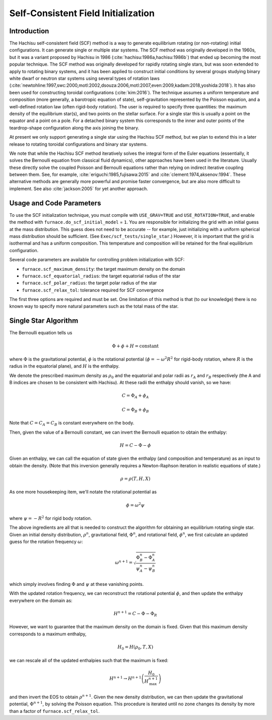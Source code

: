 ************************************
Self-Consistent Field Initialization
************************************

Introduction
============

The Hachisu self-consistent field (SCF) method is a way to generate
equilibrium rotating (or non-rotating) initial configurations. It can
generate single or multiple star systems. The SCF method was originally
developed in the 1960s, but it was a variant proposed by Hachisu in 1986
(:cite:`hachisu:1986a,hachisu:1986b`) that ended up becoming the
most popular technique. The SCF method was originally developed
for rapidly rotating single stars, but was soon extended to apply
to rotating binary systems, and it has been applied to construct
initial conditions by several groups studying binary white dwarf
or neutron star systems using several types of rotation laws
(:cite:`newtohline:1997,swc:2000,motl:2002,dsouza:2006,motl:2007,even:2009,kadam:2018,yoshida:2018`).
It has also been used for constructing toroidal configurations
(:cite:`kim:2016`).
The technique assumes a uniform temperature and composition (more generally,
a barotropic equation of state), self-gravitation represented by the
Poisson equation, and a well-defined rotation law (often rigid-body rotation).
The user is required to specify three quantities: the maximum density of
the equilibrium star(s), and two points on the stellar surface. For a
single star this is usually a point on the equator and a point on a pole.
For a detached binary system this corresponds to the inner and outer points
of the teardrop-shape configuration along the axis joining the binary.

At present we only support generating a single star using the Hachisu
SCF method, but we plan to extend this in a later release to rotating
toroidal configurations and binary star systems.

We note that while the Hachisu SCF method iteratively solves the
integral form of the Euler equations (essentially, it solves the Bernoulli
equation from classical fluid dynamics), other approaches have been used
in the literature. Usually these directly solve the coupled Poisson and
Bernoulli equations rather than relying on indirect iterative coupling
between them. See, for example, :cite:`eriguchi:1985,fujisawa:2015` and
:cite:`clement:1974,aksenov:1994`. These alternative methods are generally
more powerful and promise faster convergence, but are also more difficult
to implement. See also :cite:`jackson:2005` for yet another approach.



Usage and Code Parameters
=========================

To use the SCF initialization technique, you must compile with
``USE_GRAV=TRUE`` and ``USE_ROTATION=TRUE``, and enable the method
with ``furnace.do_scf_initial_model`` = ``1``. You are responsible
for initializing the grid with an initial guess at the mass distribution.
This guess does not need to be accurate -- for example, just initializing
with a uniform spherical mass distribution should be sufficient.
(See ``Exec/scf_tests/single_star``.) However, it is important that
the grid is isothermal and has a uniform composition. This temperature
and composition will be retained for the final equilibrium configuration.

Several code parameters are available for controlling problem initialization
with SCF:

- ``furnace.scf_maximum_density``: the target maximum density on the domain
- ``furnace.scf_equatorial_radius``: the target equatorial radius of the star
- ``furnace.scf_polar_radius``: the target polar radius of the star
- ``furnace.scf_relax_tol``: tolerance required for SCF convergence

The first three options are required and must be set. One limitation of this
method is that (to our knowledge) there is no known way to specify more natural
parameters such as the total mass of the star.


Single Star Algorithm
=====================

The Bernoulli equation tells us

.. math::
   \Phi + \phi + H = \mathrm{constant}

where :math:`\Phi` is the gravitational potential, :math:`\phi` is the
rotational potential (:math:`\phi = -\omega^2 R^2` for rigid-body rotation,
where :math:`R` is the radius in the equatorial plane), and :math:`H` is the
enthalpy.

We denote the prescribed maximum density as :math:`\rho_0` and the equatorial
and polar radii as :math:`r_A` and :math:`r_B` respectively (the A and B indices
are chosen to be consistent with Hachisu). At these radii the enthalpy should
vanish, so we have:

.. math::
   C = \Phi_A + \phi_A

.. math::
   C = \Phi_B + \phi_B

Note that :math:`C = C_A = C_B` is constant everywhere on the body.

Then, given the value of a Bernoulli constant, we can invert the Bernoulli equation to
obtain the enthalpy:

.. math::
   H = C - \Phi - \phi

Given an enthalpy, we can call the equation of state given the enthalpy (and
composition and temperature) as an input to obtain the density. (Note that
this inversion generally requires a Newton-Raphson iteration in realistic
equations of state.)

.. math::
   \rho = \rho(T, H, X)

As one more housekeeping item, we'll notate the rotational potential as

.. math::
   \phi = \omega^2 \psi

where :math:`\psi = -R^2` for rigid body rotation.

The above ingredients are all that is needed to construct the algorithm for
obtaining an equilibrium rotating single star. Given an initial density distribution,
:math:`\rho^n`, gravitational field, :math:`\Phi^n`, and rotational field,
:math:`\phi^n`, we first calculate an updated guess for the rotation frequency
:math:`\omega`:

.. math::
   \omega^{n+1} = \sqrt{\frac{\Phi_B^n - \Phi_A^n}{\psi_A^n - \psi_B^n}}

which simply involves finding :math:`\Phi` and :math:`\psi` at these vanishing points.

With the updated rotation frequency, we can reconstruct the rotational potential
:math:`\phi`, and then update the enthalpy everywhere on the domain as:

.. math::
   H^{n+1} = C - \Phi - \Phi_R

However, we want to guarantee that the maximum density on the domain is fixed. Given
that this maximum density corresponds to a maximum enthalpy,

.. math::
   H_0 = H(\rho_0, T, X)

we can rescale all of the updated enthalpies such that the maximum is fixed:

.. math::
   H^{n+1} \rightarrow H^{n+1} \left( \frac{H_0}{H^{n+1}_{\mathrm{max}}} \right)

and then invert the EOS to obtain :math:`\rho^{n+1}`. Given the new density
distribution, we can then update the gravitational potential, :math:`\Phi^{n+1}`,
by solving the Poisson equation. This procedure is iterated until no zone
changes its density by more than a factor of ``furnace.scf_relax_tol``.
